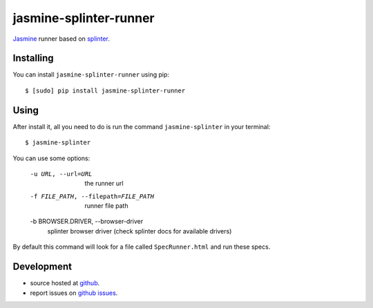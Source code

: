 jasmine-splinter-runner
=======================

`Jasmine <http://pivotal.github.com/jasmine/>`_ runner based on `splinter <http://splinter.cobrateam.info>`_.

Installing
----------

You can install ``jasmine-splinter-runner`` using pip: ::

    $ [sudo] pip install jasmine-splinter-runner

Using
-----

After install it, all you need to do is run the command ``jasmine-splinter`` in your terminal: ::

    $ jasmine-splinter

You can use some options:

    -u URL, --url=URL
                    the runner url

    -f FILE_PATH, --filepath=FILE_PATH
                    runner file path

    -b BROWSER.DRIVER, --browser-driver
                    splinter browser driver (check splinter docs for available drivers)


By default this command will look for a file called ``SpecRunner.html`` and run these specs.

Development
-----------

* source hosted at `github <http://github.com/cobrateam/jasmine-splinter-runner>`_.
* report issues on `github issues <http://github.com/cobrateam/jasmine-splinter/runner/issues>`_.
